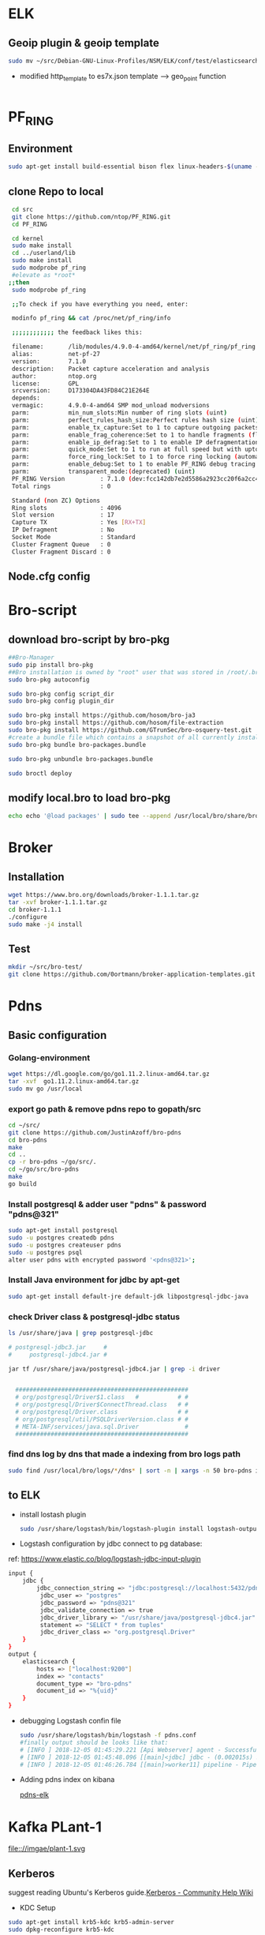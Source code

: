 
* ELK
** Geoip plugin & geoip template 

#+begin_src sh :tangle yes
sudo mv ~/src/Debian-GNU-Linux-Profiles/NSM/ELK/conf/test/elasticsearch-template-es7x.json /etc/logstash/conf.d
#+end_src
- modified http_template to es7x.json template ---> geo_point function
#+begin_src sh :tangle yes

#+end_src
* PF_RING
** Environment
#+begin_src sh :tangle yes
sudo apt-get install build-essential bison flex linux-headers-$(uname -r)
#+end_src
** clone Repo to local
#+begin_src sh :tangle yes
 cd src
 git clone https://github.com/ntop/PF_RING.git
 cd PF_RING

 cd kernel
 sudo make install
 cd ../userland/lib
 sudo make install
 sudo modprobe pf_ring
 #elevate as *root*
;;then
 sudo modprobe pf_ring

 ;;To check if you have everything you need, enter:

 modinfo pf_ring && cat /proc/net/pf_ring/info

 ;;;;;;;;;;;; the feedback likes this:

 filename:       /lib/modules/4.9.0-4-amd64/kernel/net/pf_ring/pf_ring.ko
 alias:          net-pf-27
 version:        7.1.0
 description:    Packet capture acceleration and analysis
 author:         ntop.org
 license:        GPL
 srcversion:     D173304DA43FD84C21E264E
 depends:
 vermagic:       4.9.0-4-amd64 SMP mod_unload modversions
 parm:           min_num_slots:Min number of ring slots (uint)
 parm:           perfect_rules_hash_size:Perfect rules hash size (uint)
 parm:           enable_tx_capture:Set to 1 to capture outgoing packets (uint)
 parm:           enable_frag_coherence:Set to 1 to handle fragments (flow coherence) in clusters (uint)
 parm:           enable_ip_defrag:Set to 1 to enable IP defragmentation(only rx traffic is defragmentead) (uint)
 parm:           quick_mode:Set to 1 to run at full speed but with upto one socket per interface (uint)
 parm:           force_ring_lock:Set to 1 to force ring locking (automatically enable with rss) (uint)
 parm:           enable_debug:Set to 1 to enable PF_RING debug tracing into the syslog, 2 for more verbosity (uint)
 parm:           transparent_mode:(deprecated) (uint)
 PF_RING Version          : 7.1.0 (dev:fcc142db7e2d5586a2923cc20f6a2cc4d7ebded5)
 Total rings              : 0

 Standard (non ZC) Options
 Ring slots               : 4096
 Slot version             : 17
 Capture TX               : Yes [RX+TX]
 IP Defragment            : No
 Socket Mode              : Standard
 Cluster Fragment Queue   : 0
 Cluster Fragment Discard : 0

#+end_src
** Node.cfg config
* Bro-script
** download bro-script by bro-pkg
#+begin_src sh :tangle yes
##Bro-Manager
sudo pip install bro-pkg
##Bro installation is owned by "root" user that was stored in /root/.bro-pkg
sudo bro-pkg autoconfig

sudo bro-pkg config script_dir
sudo bro-pkg config plugin_dir

sudo bro-pkg install https://github.com/hosom/bro-ja3
sudo bro-pkg install https://github.com/hosom/file-extraction
sudo bro-pkg install https://github.com/GTrunSec/bro-osquery-test.git
#create a bundle file which contains a snapshot of all currently installed packages:
sudo bro-pkg bundle bro-packages.bundle

sudo bro-pkg unbundle bro-packages.bundle

sudo broctl deploy
#+end_src
** modify local.bro to load bro-pkg
#+begin_src sh :tangle yes
echo echo '@load packages' | sudo tee --append /usr/local/bro/share/bro/site/local.bro
#+end_src
* Broker
** Installation 
#+begin_src sh :tangle yes
wget https://www.bro.org/downloads/broker-1.1.1.tar.gz
tar -xvf broker-1.1.1.tar.gz
cd broker-1.1.1
./configure
sudo make -j4 install
#+end_src
** Test
#+begin_src sh :tangle yes
mkdir ~/src/bro-test/
git clone https://github.com/0ortmann/broker-application-templates.git

#+end_src
* Pdns
** Basic configuration
*** Golang-environment
    #+begin_src sh :tangle yes
 wget https://dl.google.com/go/go1.11.2.linux-amd64.tar.gz
 tar -xvf  go1.11.2.linux-amd64.tar.gz
 sudo mv go /usr/local
    #+end_src
***  export go path & remove pdns repo to gopath/src
 #+begin_src sh 
 cd ~/src/
 git clone https://github.com/JustinAzoff/bro-pdns
 cd bro-pdns
 make
 cd ..
 cp -r bro-pdns ~/go/src/.
 cd ~/go/src/bro-pdns
 make
 go build
 #+end_src 
***  Install postgresql & adder user "pdns" & password "pdns@321"

 #+begin_src sh :tangle yes
 sudo apt-get install postgresql
 sudo -u postgres createdb pdns
 sudo -u postgres createuser pdns
 sudo -u postgres psql
 alter user pdns with encrypted password '<pdns@321>';
 #+end_src
***  Install Java environment for jdbc by apt-get
 #+begin_src sh :tangle yes
 sudo apt-get install default-jre default-jdk libpostgresql-jdbc-java
 #+end_src
***  check Driver class & postgresql-jdbc status
 #+begin_src sh :tangle yes
      ls /usr/share/java | grep postgresql-jdbc

      # postgresql-jdbc3.jar     #
      #     postgresql-jdbc4.jar #

      jar tf /usr/share/java/postgresql-jdbc4.jar | grep -i driver


        #################################################
        # org/postgresql/Driver$1.class   #           # #
        # org/postgresql/Driver$ConnectThread.class   # #
        # org/postgresql/Driver.class                 # #
        # org/postgresql/util/PSQLDriverVersion.class # #
        # META-INF/services/java.sql.Driver             #
        #################################################

 #+end_src
***  find dns log by dns that made a indexing from bro logs path
 #+begin_src sh :tangle yes
 sudo find /usr/local/bro/logs/*/dns* | sort -n | xargs -n 50 bro-pdns index
 #+end_src

** to ELK
   - install lostash plugin
     #+begin_src sh :tangle yes
sudo /usr/share/logstash/bin/logstash-plugin install logstash-output-exec logstash-input-jdbc
     #+end_src
   - Logstash configuration by jdbc connect to pg database:
   ref: https://www.elastic.co/blog/logstash-jdbc-input-plugin
 #+begin_src sh :tangle yes
   input {
       jdbc {
           jdbc_connection_string => "jdbc:postgresql://localhost:5432/pdns"
            jdbc_user => "postgres"
            jdbc_password => "pdns@321"
            jdbc_validate_connection => true
            jdbc_driver_library => "/usr/share/java/postgresql-jdbc4.jar"
            statement => "SELECT * from tuples"
            jdbc_driver_class => "org.postgresql.Driver"
       }
   }
   output {
       elasticsearch {
           hosts => ["localhost:9200"]
           index => "contacts"
           document_type => "bro-pdns"
           document_id => "%{uid}"
       }
   }
 #+end_src

 - debugging Logstash confin file
   #+begin_src sh :tangle yes
     sudo /usr/share/logstash/bin/logstash -f pdns.conf
     #finally output should be looks like that:
     # [INFO ] 2018-12-05 01:45:29.221 [Api Webserver] agent - Successfully started Logstash API endpoint {:port=>9601}
     # [INFO ] 2018-12-05 01:45:48.096 [[main]<jdbc] jdbc - (0.002015s) SELECT * from tuples
     # [INFO ] 2018-12-05 01:46:26.784 [[main]>worker11] pipeline - Pipeline has terminated {:pipeline_id=>"main", :thread=>"#<Thread:0x7c052ede run>"}
   #+end_src

- Adding pdns index on kibana
 #+ATTR_ORG: :width 700
 #+ATTR_LATEX: :width 7in
 #+ATTR_HTML: :width 700

 [[file:image/pdns_elk.jpg][pdns-elk]]



* Kafka PLant-1
file:://imgae/plant-1.svg
** Kerberos

   suggest reading Ubuntu's Kerberos guide.[[https://help.ubuntu.com/community/Kerberos][Kerberos - Community Help Wiki]]

- KDC Setup

#+begin_src sh :tangle yes
 sudo apt-get install krb5-kdc krb5-admin-server
 sudo dpkg-reconfigure krb5-kdc
#+end_src

1. Default Kerberos version 5 realm: insert your REALM.
2. Kerberos servers for your realm: insert your KDC_HOST
3. Administrative server for your Kerberos realm: insert your KDC_HOST


- kbd server config files:

#+begin_src sh :tangle yes
/etc/krb5.conf
/var/kerberos/krb5kdc/kdc.conf
/etc/krb5kdc/kadm5.acl
#+end_src


-  Create client principal and keytab on Kerberos server, and  service principal for metron is metron@EXAMPLE.COM:

/Enter Su user/
#+begin_src sh :tangle

kadmin.local -q "addprinc metron"
#+end_src


- The keytab used is the metron keytab
#+begin_src sh :tangle yes

## kadmin.local -q 'ktadd -k /etc/security/keytabs/${CLIENT_NAME}.keytab ${CLIENT_NAME}/${CLIENT_HOST}@{REALM}'

kadmin.local ktadd -kt /etc/krb5kdc/metron.headless.keytab sensor1/metron@EXAMPLE.COM
#+end_src
** Using SASL with librdkafka

   This kafka is using SASL_PLAINTEXT and SASL_SSL (if you have configured SSL, otherwise set up to SASL_PLAINTEXT ) as the security protocol.

add JAAS configuration file into the JVM using the java.security.auth.login.config as following:
#+begin_src sh :tangle yes
export KAFKA_OPTS="-Djava.security.auth.logi n.config=/opt/kafka/config/kafka_zoo_jaas.conf"
#kafka-console-consumer.sh& kafka-console-producer.sh
export KAFKA_OPTS="-Djava.security.auth.login.config=/opt/kafka/config/kafka_client_jaas.conf"
export KAFKA_OPTS="-Djava.security.auth.login.config=/opt/kafka/config/kafka_server_jaas.conf"
#+end_src
** Authorized echo topics for metron user

- https://github.com/hardenedlinux/Debian-GNU-Linux-Profiles/blob/master/NSM/conf/auth-topics.sh
   #+begin_src sh :tangle yes
# login using the metron user
kinit -kt /etc/security/keytabs/metron.headless.keytab metron@EXAMPLE.COM
/opt/kafka/bin/kafka-acls.sh --authorizer kafka.security.auth.SimpleAclAuthorizer --authorizer-properties zookeeper.connect=node1:2181 --add --allow-principal User:metron --topic dns..

   #+end_src
** ✘ CANCELED SSL
   CLOSED: [2019-02-21 Thu 00:10]
   - State "✘ CANCELED" from              [2019-02-21 Thu 00:10] \\
     replaced
*** CA-server
 - setup your own CA with OpenSSL
mkdir myca // CA directorya
cd myca
 #+begin_src sh :tangle yes
 openssl
 openssl>req -new -x509 -keyout ca-key -out ca-cert -days 365
 #+end_src

 - search the path where the java was installed
~find / -name jre >>1.txt~

 more 1.txt to view path
  - usually, can be found in:
~/usr/lib/jvm/java-8-openjdk-amd64/jre/bin/keytool~

 /symbolink to local/bin/
~sudo ln -s /usr/lib/jvm/java-8-openjdk-amd64/jre/bin/keytool /usr/local/bin~
 - adding ~ca-cert~ to truststore stated this client was trusted
 #+begin_src sh :tangle yes
/usr/lib/jvm/java-8-openjdk-amd64/jre/bin/keytool -keystore client.truststore.jks -alias myca -import -file myca.cer
 #+end_src

sdsd
#+begin_src sh :tangle yes
ssl.keystore.location=/home/gtrun/ca/server.keystore.jks
ssl.keystore.password=bro@123
ssl.key.password=bro@123
ssl.truststore.location=/home/gtrun/ca/server.truststore.jks
ssl.truststore.password=bro@123
ssl.client.auth=required
ssl.enabled.protocols=TLSv1.2,TLSv1.1,TLSv1
listeners=PLAINTEXT://:9092,SSL://10.220.170.120:9093
zookeeper.connect=10.220.170.123:2181,10.220.170.120:2181
num.partitions=2

#+end_src


zoopkeer
#+begin_src sh :tangle yes
echo 1 > /data/zookeeper/data/myid  ##echo to manage
echo 2 > /data/zookeeper/data/myid  ##echo to test
#+end_src
*** CA-client
    #+begin_src sh :tangle yes
export CLIENT_PASS=zeekclient@123
# Generate  Certificate

keytool -genkeypair -keystore zeek-client.keystore.jks -storepass ${CLIENT_PASS} -alias zeek-client -keypass ${CLIENT_PASS} -validity 365 -dname CN=ZeekKafka,C=cn


# Generate a CSR:

keytool -certreq -keystore zeek-client.keystore.jks -storepass ${CLIENT_PASS} -alias zeek-client -keypass ${CLIENT_PASS} -file zeek-client.csr


# Generate a self signed certificate for the CA:
keytool -gencert -keystore mycastore.jks -storepass ${KSPASS} -alias myca -keypass ${KSPASS} -validity 365 -infile zeek-client.csr -outfile zeek-client.cer


# check Cer
keytool -printcert -file zeek-client.cer


# import ca to truststore

keytool -importcert -keystore zeek-client.truststore.jks -storepass ${CLIENT_PASS} -alias myca -keypass ${CLIENT_PASS} -file myca.cer



# import CA  to keystore
keytool -importcert -keystore zeek-client.keystore.jks -storepass ${CLIENT_PASS} -alias zeek-client -keypass ${CLIENT_PASS} -file zeek-client.cer

    #+end_src


    #+begin_src sh :tangle yes
bootstrap.servers=10.220.170.123:9093
security.protocol=SSL
ssl.keystore.location=/home/gtrun/ca/zeek-client.keystore.jks
ssl.keystore.password=broclient@123
ssl.key.password=broclient@123
ssl.truststore.location=/home/gtrun/ca/zeek-client.truststore.jks
ssl.truststore.password=broclient@123
producer.type=async
    #+end_src
[[https://gist.github.com/lk-fuyun/945997c3647c640c97daf33e451cd7ae][kafka集群安全认证配置.md]]
** ✘ CANCELED Running Replicated ZooKeeper
   CLOSED: [2019-02-21 Thu 00:10]

   - State "✘ CANCELED" from              [2019-02-21 Thu 00:10] \\
     replaced
- [[https://zookeeper.apache.org/doc/r3.1.2/zookeeperStarted.html][ZooKeeper Getting Started Guide]]

Copy ~zoo.cfg~ to each zooKeeper path, and modify or add
- following link: https://github.com/hardenedlinux/Debian-GNU-Linux-Profiles/blob/master/NSM/conf/zoo.cfg
   #+begin_src sh :tangle yes
autopurge.snapRetainCount=15
autopurge.purgeInterval=1
tickTime=2000
clientPort=2181
dataDir=/data/zookeeper/data
initLimit=5
syncLimit=5
server.1=10.220.170.123:2888:3888
server.2=10.220.170.120:2888:3888
   #+end_src

then,Restart Zookeeper service
~sudo systemctl restart kafka.service~
** ✘ CANCELED Running Replicated Kafka
   CLOSED: [2019-02-21 Thu 00:10]
   - State "✘ CANCELED" from              [2019-02-21 Thu 00:10] \\
     replaced
Edit /opt/kafka/config/server.properties add thoes link
   #+begin_src sh :tangle yes
host.name=10.220.170.123
zookeeper.connect=10.220.170.120:2181,10.220.170.123:2181
num.partitions=3
broker.id=1
   #+end_src
